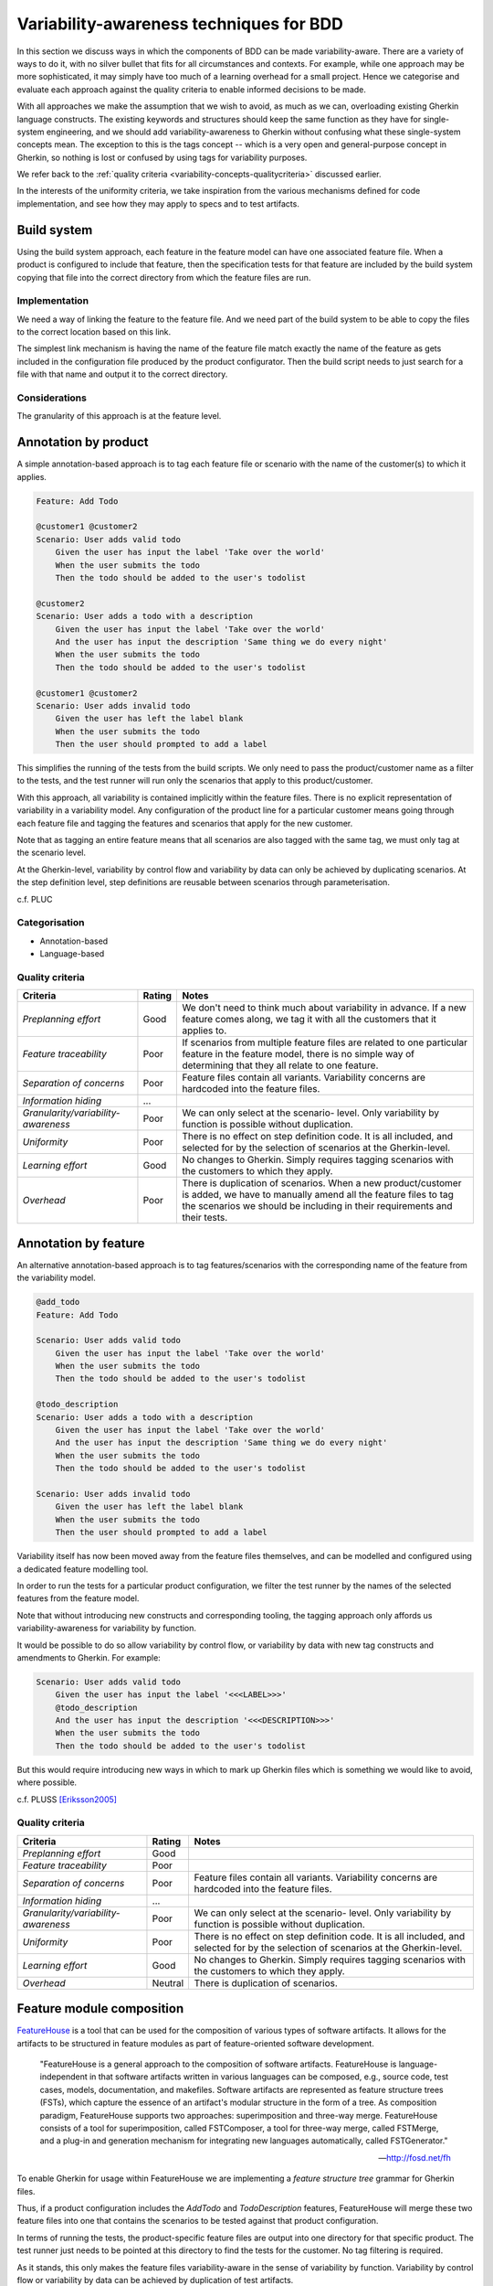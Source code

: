 ****************************************
Variability-awareness techniques for BDD
****************************************

In this section we discuss ways in which the components of BDD can be made
variability-aware.  There are a variety of ways to do it, with no silver bullet
that fits for all circumstances and contexts.  For example, while one approach
may be more sophisticated, it may simply have too much of a learning overhead
for a small project.  Hence we categorise and evaluate each approach against
the quality criteria to enable informed decisions to be made.  

With all approaches we make the assumption that we wish to avoid, as much as we
can, overloading existing Gherkin language constructs.  The existing keywords
and structures should keep the same function as they have for single-system
engineering, and we should add variability-awareness to Gherkin without
confusing what these single-system concepts mean.  The exception to this is the
tags concept -- which is a very open and general-purpose concept in Gherkin, so
nothing is lost or confused by using tags for variability purposes.

We refer back to the :ref:`quality criteria <variability-concepts-qualitycriteria>`
discussed earlier.

In the interests of the uniformity criteria, we take inspiration from the
various mechanisms defined for code implementation, and see how they may
apply to specs and to test artifacts.


Build system
============

Using the build system approach, each feature in the feature model can have one associated feature file.
When a product is configured to include that feature, then the specification tests for that feature
are included by the build system copying that file into the correct directory from which the feature files
are run.

Implementation
--------------

We need a way of linking the feature to the feature file.
And we need part of the build system to be able to copy the files to the correct
location based on this link.

The simplest link mechanism is having the name of the feature file match exactly the
name of the feature as gets included in the configuration file produced by the product
configurator.  Then the build script needs to just search for a file with that name and
output it to the correct directory.

.. todo:: show an example in FAKE

Considerations
--------------

The granularity of this approach is at the feature level.  

.. todo:: More considerations here
.. todo:: Does every feature have a feature file?  Only concrete features perhaps?


Annotation by product
=====================

A simple annotation-based approach is to tag each feature file or scenario
with the name of the customer(s) to which it applies.

.. code-block:: gherkin

    Feature: Add Todo

    @customer1 @customer2
    Scenario: User adds valid todo
        Given the user has input the label 'Take over the world'
        When the user submits the todo
        Then the todo should be added to the user's todolist

    @customer2
    Scenario: User adds a todo with a description
        Given the user has input the label 'Take over the world'
        And the user has input the description 'Same thing we do every night'
        When the user submits the todo
        Then the todo should be added to the user's todolist

    @customer1 @customer2
    Scenario: User adds invalid todo
        Given the user has left the label blank
        When the user submits the todo
        Then the user should prompted to add a label

This simplifies the running of the tests from the build scripts.
We only need to pass the product/customer name as a filter to the tests, and 
the test runner will run only the scenarios that apply to this product/customer.

With this approach, all variability is contained implicitly within the 
feature files.  There is no explicit representation of variability in a 
variability model.  Any configuration of the product line for a particular
customer means going through each feature file and tagging the features and
scenarios that apply for the new customer.

Note that as tagging an entire feature means that all scenarios are also
tagged with the same tag, we must only tag at the scenario level.

At the Gherkin-level, variability by control flow and variability by data can
only be achieved by duplicating scenarios.  At the step definition level,
step definitions are reusable between scenarios through parameterisation.

c.f. PLUC

Categorisation
--------------

* Annotation-based
* Language-based

Quality criteria
----------------

+-------------------------------------+--------+----------------------------------------------+
| Criteria                            | Rating | Notes                                        |
+=====================================+========+==============================================+
| *Preplanning effort*                | Good   | We don't need to think much about            |
|                                     |        | variability in advance. If a new feature     |
|                                     |        | comes along, we tag it with all the          |
|                                     |        | customers that it applies to.                |
+-------------------------------------+--------+----------------------------------------------+
| *Feature traceability*              | Poor   | If scenarios from multiple feature files are |
|                                     |        | related to one particular feature in the     |
|                                     |        | feature model, there is no simple way of     |
|                                     |        | determining that they all relate to one      |
|                                     |        | feature.                                     |
+-------------------------------------+--------+----------------------------------------------+
| *Separation of concerns*            | Poor   | Feature files contain all variants.          |
|                                     |        | Variability concerns are hardcoded into the  |
|                                     |        | feature files.                               |
+-------------------------------------+--------+----------------------------------------------+
| *Information hiding*                | ...    |                                              |
+-------------------------------------+--------+----------------------------------------------+
| *Granularity/variability-awareness* | Poor   | We can only select at the scenario- level.   |
|                                     |        | Only variability by function is possible     |
|                                     |        | without duplication.                         |
+-------------------------------------+--------+----------------------------------------------+
| *Uniformity*                        | Poor   | There is no effect on step definition code.  |
|                                     |        | It is all included, and selected for by the  |
|                                     |        | selection of scenarios at the Gherkin-level. |
+-------------------------------------+--------+----------------------------------------------+
| *Learning effort*                   | Good   | No changes to Gherkin.  Simply requires      |
|                                     |        | tagging scenarios with the customers to      |
|                                     |        | which they apply.                            |
+-------------------------------------+--------+----------------------------------------------+
| *Overhead*                          | Poor   | There is duplication of scenarios. When a    |
|                                     |        | new product/customer is added, we have to    |
|                                     |        | manually amend all the feature files to tag  |
|                                     |        | the scenarios we should be including in      |
|                                     |        | their requirements and their tests.          |
+-------------------------------------+--------+----------------------------------------------+




Annotation by feature
=====================

An alternative annotation-based approach is to tag features/scenarios
with the corresponding name of the feature from the variability model.

.. code-block:: gherkin

    @add_todo
    Feature: Add Todo

    Scenario: User adds valid todo
        Given the user has input the label 'Take over the world'
        When the user submits the todo
        Then the todo should be added to the user's todolist

    @todo_description
    Scenario: User adds a todo with a description
        Given the user has input the label 'Take over the world'
        And the user has input the description 'Same thing we do every night'
        When the user submits the todo
        Then the todo should be added to the user's todolist

    Scenario: User adds invalid todo
        Given the user has left the label blank
        When the user submits the todo
        Then the user should prompted to add a label

Variability itself has now been moved away from the feature files
themselves, and can be modelled and configured using a dedicated 
feature modelling tool.

In order to run the tests for a particular product configuration, we
filter the test runner by the names of the selected features from the
feature model.

Note that without introducing new constructs and corresponding tooling, the
tagging approach only affords us variability-awareness for variability by
function.  

.. todo:: Discuss Scenario Outlines with respect to variability by data

It would be possible to do so allow variability by control flow, or
variability by data with new tag constructs and amendments to Gherkin.  For
example:

.. code-block:: gherkin

    Scenario: User adds valid todo
        Given the user has input the label '<<<LABEL>>>'
        @todo_description 
        And the user has input the description '<<<DESCRIPTION>>>'
        When the user submits the todo
        Then the todo should be added to the user's todolist

But this would require introducing new ways in which to mark up Gherkin files
which is something we would like to avoid, where possible.

c.f. PLUSS [Eriksson2005]_


Quality criteria
----------------

+-------------------------------------+---------+----------------------------------------------+
| Criteria                            | Rating  | Notes                                        |
+=====================================+=========+==============================================+
| *Preplanning effort*                | Good    |                                              |
+-------------------------------------+---------+----------------------------------------------+
| *Feature traceability*              | Poor    |                                              |
+-------------------------------------+---------+----------------------------------------------+
| *Separation of concerns*            | Poor    | Feature files contain all variants.          |
|                                     |         | Variability concerns are hardcoded into the  |
|                                     |         | feature files.                               |
+-------------------------------------+---------+----------------------------------------------+
| *Information hiding*                | ...     |                                              |
+-------------------------------------+---------+----------------------------------------------+
| *Granularity/variability-awareness* | Poor    | We can only select at the scenario- level.   |
|                                     |         | Only variability by function is possible     |
|                                     |         | without duplication.                         |
+-------------------------------------+---------+----------------------------------------------+
| *Uniformity*                        | Poor    | There is no effect on step definition code.  |
|                                     |         | It is all included, and selected for by the  |
|                                     |         | selection of scenarios at the Gherkin-level. |
+-------------------------------------+---------+----------------------------------------------+
| *Learning effort*                   | Good    | No changes to Gherkin.  Simply requires      |
|                                     |         | tagging scenarios with the customers to      |
|                                     |         | which they apply.                            |
+-------------------------------------+---------+----------------------------------------------+
| *Overhead*                          | Neutral | There is duplication of scenarios.           |
+-------------------------------------+---------+----------------------------------------------+


Feature module composition
==========================

`FeatureHouse <http://fosd.net/fh>`_ is a tool that can be used for the composition of various
types of software artifacts.  It allows for the artifacts to be structured in
feature modules as part of feature-oriented software development.

.. epigraph::
    "FeatureHouse is a general approach to the composition of software
    artifacts. FeatureHouse is language-independent in that software artifacts
    written in various languages can be composed, e.g., source code, test
    cases, models, documentation, and makefiles. Software artifacts are
    represented as feature structure trees (FSTs), which capture the essence of
    an artifact's modular structure in the form of a tree. As composition
    paradigm, FeatureHouse supports two approaches: superimposition and
    three-way merge. FeatureHouse consists of a tool for superimposition,
    called FSTComposer, a tool for three-way merge, called FSTMerge, and a
    plug-in and generation mechanism for integrating new languages
    automatically, called FSTGenerator." 
    
    -- http://fosd.net/fh

To enable Gherkin for usage within FeatureHouse we are implementing a 
*feature structure tree* grammar for Gherkin files.

.. code-block:: gherkin
    :caption: `AddTodo.feature` in AddTodo feature module

    Feature: Add Todo

    Scenario: User adds valid todo
        Given the user has input the label 'Take over the world'
        When the user submits the todo
        Then the todo should be added to the user's todolist

    Scenario: User adds invalid todo
        Given the user has left the label blank
        When the user submits the todo
        Then the user should prompted to add a label

.. code-block:: gherkin
    :caption: `AddTodo.feature` in TodoDescription feature module

    Feature: Add Todo

    Scenario: User adds a todo with a description
        Given the user has input the label 'Take over the world'
        And the user has input the description 'Same thing we do every night'
        When the user submits the todo
        Then the todo should be added to the user's todolist

.. todo:: Add diagrams of how the feature modules would look like

Thus, if a product configuration includes the `AddTodo` and `TodoDescription`
features, FeatureHouse will merge these two feature files into one that contains
the scenarios to be tested against that product configuration.

In terms of running the tests, the product-specific feature files are output 
into one directory for that specific product.  The test runner just needs to
be pointed at this directory to find the tests for the customer.  No tag filtering
is required.

As it stands, this only makes the feature files variability-aware in the sense
of variability by function.  Variability by control flow or variability by data
can be achieved by duplication of test artifacts.


Modeling scenario variability as crosscutting mechanisms
========================================================

c.f. MSVCM [Bonifacio2009]_.

The aspect-oriented approach provides a compositional approach with which to
make the feature files variability-aware in terms of variability by control
flow.

It enables adding arbitrary scenario steps before and after existing scenario
steps.

.. todo:: Describe differences between homogenous and heterogenous crosscutting concerns.


Aspectual feature modules
=========================

A combination of the feature module and aspect-oriented approaches.

The combination allows variability-awareness in terms of variability by function,
variability by control flow, and variability by data.


Summary
=======

The table below summarises different approaches to implementing variability in Gherkin
based on various quality criteria.

+------------------+--------------+-------------------+--------------------------------------------------+
|                  | Build system | Gherkin tags      | FeatureHouse                                     |
+==================+==============+===================+==================================================+
| *Mechanism*      | Annotation   | Annotation        | Composition                                      |
+------------------+--------------+-------------------+--------------------------------------------------+
| *Granularity*    | Feature      | Feature, scenario | Feature, scenario, scenario step                 |
+------------------+--------------+-------------------+--------------------------------------------------+
| *Learning curve* | Simple       | Simple            | Understanding feature module packaging mechanism |
+------------------+--------------+-------------------+--------------------------------------------------+

As far as ApleT goes, we would recommend starting out with
something that has a low preplanning effort, low overhead,
and low learning effort.  Then refactoring towards
more advanced techniques.  

We would recommend avoiding clone-and-own by version
control unless you are already doing it, or it
is desirable for some other reason (organisationl issues
say).  We'd recommend starting with annotation by feature,
although this does require somewhere recording feature
configurations for each customers (this doesn't necessarily
have to be through a feature modelling tool, however, it
could simply be manually maintained text files.)












.. rubric:: References

.. [Bonifacio2009] Bonifácio, R. and Borba, P. (2009). Modeling scenario variability as crosscutting mechanisms. In Proceedings of the 8th ACM international conference on Aspect-oriented software development (AOSD '09). ACM, New York, NY, USA, 125-136. DOI=http://dx.doi.org/10.1145/1509239.1509258
.. [Eriksson2005] Eriksson, M., Börstler, J, and Borg, K. (2005). The PLUSS approach: domain modeling with features, use cases and use case realizations. In Proceedings of the 9th international conference on Software Product Lines (SPLC'05), Henk Obbink and Klaus Pohl (Eds.). Springer-Verlag, Berlin, Heidelberg, 33-44. DOI=http://dx.doi.org/10.1007/11554844_5
